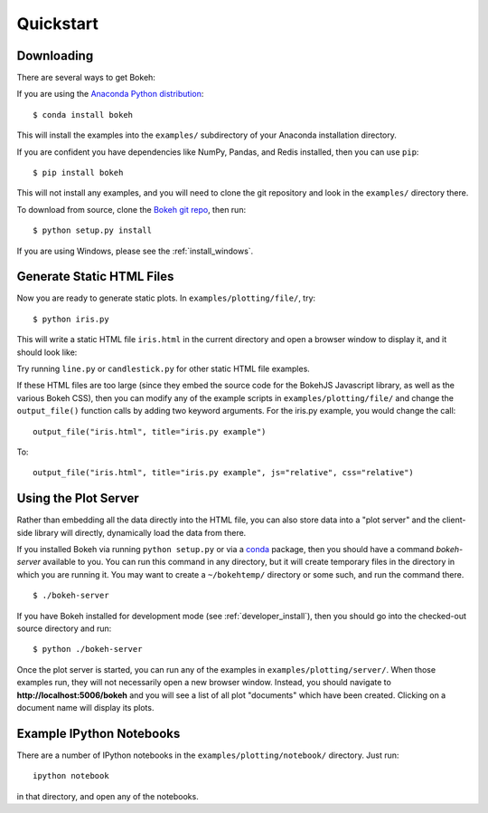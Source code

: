 .. _quickstart:

##########
Quickstart
##########

Downloading
-----------

There are several ways to get Bokeh:

If you are using the `Anaconda Python distribution <http://continuum.io/anaconda>`_:
::

    $ conda install bokeh

This will install the examples into the ``examples/`` subdirectory of
your Anaconda installation directory.

If you are confident you have dependencies like NumPy, Pandas, and Redis installed,
then you can use ``pip``:
::

    $ pip install bokeh

This will not install any examples, and you will need to clone the git
repository and look in the ``examples/`` directory there.

To download from source, clone the `Bokeh git repo <https://github.com/ContinuumIO/bokeh>`_,
then run:
::

    $ python setup.py install

If you are using Windows, please see the
:ref:`install_windows`.


Generate Static HTML Files
--------------------------

Now you are ready to generate static plots. In ``examples/plotting/file/``, try:
::

    $ python iris.py

This will write a static HTML file ``iris.html`` in the current directory and
open a browser window to display it, and it should look like:

.. image:: /../_images/iris.png

Try running ``line.py`` or ``candlestick.py`` for other static HTML file examples.

If these HTML files are too large (since they embed the source code for
the BokehJS Javascript library, as well as the various Bokeh CSS), then you
can modify any of the example scripts in ``examples/plotting/file/`` and change
the ``output_file()`` function calls by adding two keyword arguments.  For the
iris.py example, you would change the call:
::

    output_file("iris.html", title="iris.py example")

To:
::

    output_file("iris.html", title="iris.py example", js="relative", css="relative")


Using the Plot Server
---------------------

Rather than embedding all the data directly into the HTML file, you can also
store data into a "plot server" and the client-side library will directly,
dynamically load the data from there.

If you installed Bokeh via running ``python setup.py`` or via a
`conda <http://docs.continuum.io/conda/intro.html>`_ package, then you should
have a command `bokeh-server` available to you.  You can run this command in
any directory, but it will create temporary files in the directory in which
you are running it.  You may want to create a ``~/bokehtemp/`` directory or
some such, and run the command there.
::

    $ ./bokeh-server

If you have Bokeh installed for development mode (see :ref:`developer_install`),
then you should go into the checked-out source directory and run:
::

    $ python ./bokeh-server

Once the plot server is started, you can run any of the examples in
``examples/plotting/server/``.  When those examples run, they will not
necessarily open a new browser window.  Instead, you should navigate to
**http://localhost:5006/bokeh** and you will see a list of all plot "documents"
which have been created.  Clicking on a document name will display its
plots.


Example IPython Notebooks
-------------------------

There are a number of IPython notebooks in the ``examples/plotting/notebook/``
directory.  Just run::

    ipython notebook

in that directory, and open any of the notebooks.

